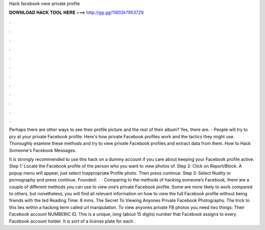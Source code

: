 Hack facebook view private profile



𝐃𝐎𝐖𝐍𝐋𝐎𝐀𝐃 𝐇𝐀𝐂𝐊 𝐓𝐎𝐎𝐋 𝐇𝐄𝐑𝐄 ===> http://gg.gg/11802k?953729



.



.



.



.



.



.



.



.



.



.



.



.

Perhaps there are other ways to see their profile picture and the rest of their album? Yes, there are. - People will try to pry at your private Facebook profile. Here's how private Facebook profiles work and the tactics they might use. Thoroughly examine these methods and try to view private Facebook profiles and extract data from them. How to Hack Someone's Facebook Messages.

It is strongly recommended to use this hack on a dummy account if you care about keeping your Facebook profile active. Step 1: Locate the Facebook profile of the person who you want to view photos of. Step 2: Click on Report/Block. A popup menu will appear, just select Inappropriate Profile photo. Then press continue. Step 3: Select Nudity or pornography and press continue. Founded: .  · Comparing to the methods of hacking someone’s Facebook, there are a couple of different methods you can use to view one’s private Facebook profile. Some are more likely to work compared to others, but nonetheless, you will find all relevant information on how to view the full Facebook profile without being friends with the ted Reading Time: 8 mins. The Secret To Viewing Anyones Private Facebook Photographs. The trick to this lies within a hacking term called url manipulation. To view anyones private FB photos you need two things: Their Facebook account NUMBERIC ID. This is a unique, long (about 15 digits) number that Facebook assigns to every Facebook account holder. It is sort of a license plate for each .
